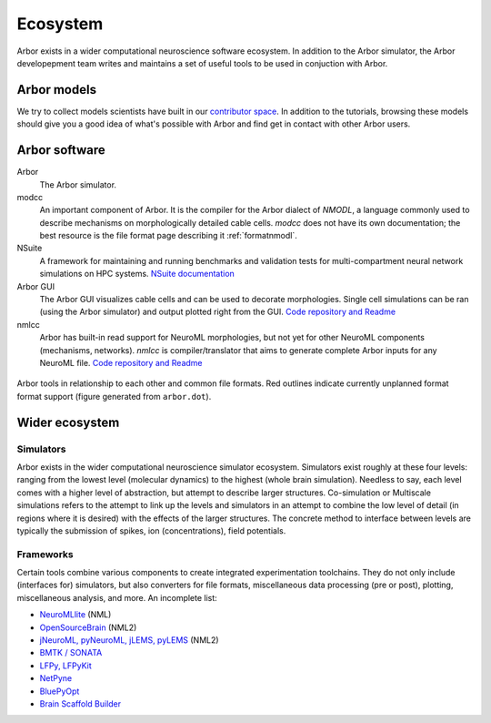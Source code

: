 .. _ecosystemindex:

Ecosystem
=========

Arbor exists in a wider computational neuroscience software ecosystem. In addition to the Arbor simulator, the Arbor developepment team writes and maintains a set of useful tools to be used in conjuction with Arbor.

Arbor models
------------

We try to collect models scientists have built in our `contributor space <https://github.com/arbor-contrib/>`_.
In addition to the tutorials, browsing these models should give you a good idea of what's possible with Arbor
and find get in contact with other Arbor users.

Arbor software
--------------

Arbor
    The Arbor simulator.

modcc
    An important component of Arbor. It is the compiler for the Arbor dialect of `NMODL`, a language commonly used to describe mechanisms on morphologically detailed cable cells. `modcc` does not have its own documentation; the best resource is the file format page describing it :ref:`formatnmodl`.

NSuite
    A framework for maintaining and running benchmarks and validation tests for multi-compartment neural network simulations on HPC systems. `NSuite documentation <https://nsuite.readthedocs.io>`_

Arbor GUI
    The Arbor GUI visualizes cable cells and can be used to decorate morphologies. Single cell simulations can be ran (using the Arbor simulator) and output plotted right from the GUI. `Code repository and Readme <https://github.com/arbor-sim/gui>`_

nmlcc
    Arbor has built-in read support for NeuroML morphologies, but not yet for other NeuroML components (mechanisms, networks). `nmlcc` is compiler/translator that aims to generate complete Arbor inputs for any NeuroML file. `Code repository and Readme <https://github.com/thorstenhater/nmlcc/>`_

.. figure:: arbor.png
   :align: center

   Arbor tools in relationship to each other and common file formats. Red outlines indicate currently unplanned format format support (figure generated from ``arbor.dot``).

Wider ecosystem
---------------

Simulators
~~~~~~~~~~

Arbor exists in the wider computational neuroscience simulator ecosystem. Simulators exist roughly at these four levels: ranging from the lowest level (molecular dynamics) to the highest (whole brain simulation). Needless to say, each level comes with a higher level of abstraction, but attempt to describe larger structures. Co-simulation or Multiscale simulations refers to the attempt to link up the levels and simulators in an attempt to combine the low level of detail (in regions where it is desired) with the effects of the larger structures. The concrete method to interface between levels are typically the submission of spikes, ion (concentrations), field potentials.

.. raw:: html
   :file: index-sims.html

Frameworks
~~~~~~~~~~

Certain tools combine various components to create integrated experimentation toolchains. They do not only include (interfaces for) simulators, but also converters for file formats, miscellaneous data processing (pre or post), plotting, miscellaneous analysis, and more. An incomplete list:

- `NeuroMLlite <https://github.com/NeuroML/NeuroMLlite>`_ (NML)
- `OpenSourceBrain <https://www.opensourcebrain.org>`_ (NML2)
- `jNeuroML, pyNeuroML, jLEMS, pyLEMS <https://docs.neuroml.org>`_ (NML2)
- `BMTK / SONATA <https://alleninstitute.github.io/bmtk>`_
- `LFPy, LFPyKit <https://lfpykit.readthedocs.io>`_
- `NetPyne <http://www.netpyne.org>`_
- `BluePyOpt <https://bluepyopt.readthedocs.io>`_
- `Brain Scaffold Builder <https://bsb.readthedocs.io>`_
